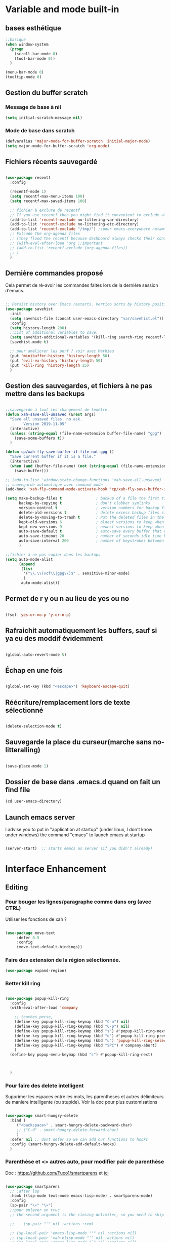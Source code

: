 

* Variable and mode built-in

** bases esthétique

#+begin_src emacs-lisp
  ;;basique
  (when window-system
    (progn
      (scroll-bar-mode 0)
      (tool-bar-mode 0))
    )

  (menu-bar-mode 0)
  (tooltip-mode 0)

#+end_src

** Gestion du buffer scratch

*** Message de base à nil

#+begin_src emacs-lisp
  (setq initial-scratch-message nil)
#+end_src

*** Mode de base dans scratch

#+begin_src emacs-lisp
  (defvaralias 'major-mode-for-buffer-scratch 'initial-major-mode)
  (setq major-mode-for-buffer-scratch 'org-mode)
#+end_src

** Fichiers récents sauvegardé 

#+begin_src emacs-lisp

  (use-package recentf
    :config

    (recentf-mode 1)
    (setq recentf-max-menu-items 100)
    (setq recentf-max-saved-items 100)

    ;; fichier à exclure de recentf
    ;; If you use recentf then you might find it convenient to exclude all of the files in the no-littering directories using something like the following.
    (add-to-list 'recentf-exclude no-littering-var-directory)
    (add-to-list 'recentf-exclude no-littering-etc-directory)
    (add-to-list 'recentf-exclude "/tmp/") ;;pour emacs-everywhere notamment
    ;; Exlcude the org-agenda files
    ;; (they flood the recentf because dashboard always checks their content)
    ;; (with-eval-after-load 'org ;;important
    ;; (add-to-list 'recentf-exclude (org-agenda-files))
    ;; )
    )

#+end_src

** Dernière commandes proposé

Cela permet de ré-avoir les commandes faites lors de la dernière session d'emacs.

#+begin_src emacs-lisp 

  ;; Persist history over Emacs restarts. Vertico sorts by history position.
  (use-package savehist
    :init
    (setq savehist-file (concat user-emacs-directory "var/savehist.el"))
    :config
    (setq history-length 200)
    ;;List of additional variables to save.
    (setq savehist-additional-variables '(kill-ring search-ring recentf-list))
    (savehist-mode t)
    
    ;; pour améliorer les perf ? voir avec Mathieu
    (put 'minibuffer-history 'history-length 50)
    (put 'evil-ex-history 'history-length 50)
    (put 'kill-ring 'history-length 25)
    )

#+end_src
** Gestion des sauvegardes, et fichiers à ne pas mettre dans les backups

#+begin_src emacs-lisp 

  ;;sauvegarde à tout les changement de fenêtre
  (defun xah-save-all-unsaved (&rest args)
    "Save all unsaved files. no ask.
          Version 2019-11-05"
    (interactive)
    (unless (string-equal (file-name-extension buffer-file-name) "gpg")
      (save-some-buffers t))
    )

  (defun cp/xah-fly-save-buffer-if-file-not-gpg ()
    "Save current buffer if it is a file."
    (interactive)
    (when (and (buffer-file-name) (not (string-equal (file-name-extension buffer-file-name) "gpg")))
      (save-buffer)))

  ;; (add-to-list 'window-state-change-functions 'xah-save-all-unsaved)
  ;; sauvegarde automatique avec command mode
  (add-hook 'xah-fly-command-mode-activate-hook 'cp/xah-fly-save-buffer-if-file-not-gpg)

  (setq make-backup-files t               ; backup of a file the first time it is saved.
        backup-by-copying t               ; don't clobber symlinks
        version-control t                 ; version numbers for backup files
        delete-old-versions t             ; delete excess backup files silently
        delete-by-moving-to-trash t       ; Put the deleted files in the trash
        kept-old-versions 6               ; oldest versions to keep when a new numbered backup is made (default: 2)
        kept-new-versions 9               ; newest versions to keep when a new numbered backup is made (default: 2)
        auto-save-default t               ; auto-save every buffer that visits a file
        auto-save-timeout 20              ; number of seconds idle time before auto-save (default: 30)
        auto-save-interval 200            ; number of keystrokes between auto-saves (default: 300)
        )

  ;;fichier à ne pas copier dans les backups
  (setq auto-mode-alist
        (append
         (list
          '("\\.\\(vcf\\|gpg\\)$" . sensitive-minor-mode)
          )
         auto-mode-alist))

#+end_src
** Permet de r y ou n au lieu de yes ou no 

#+begin_src emacs-lisp

  (fset 'yes-or-no-p 'y-or-n-p)
  
#+end_src
** Rafraichit automatiquement les buffers, sauf si ya eu des moddif évidemment
#+begin_src emacs-lisp 

  (global-auto-revert-mode t)

#+end_src
** Échap en une fois
#+begin_src emacs-lisp

  (global-set-key (kbd "<escape>") 'keyboard-escape-quit)

#+end_src
** Réécriture/remplacement lors de texte sélectionné
#+begin_src emacs-lisp

  (delete-selection-mode t)
  
#+end_src
** Sauvegarde la place du curseur(marche sans no-litteralling)

#+begin_src emacs-lisp

    (save-place-mode 1)

#+end_src

** Dossier de base dans .emacs.d quand on fait un find file

#+begin_src emacs-lisp
  (cd user-emacs-directory)
#+end_src

** Launch emacs server

I advise you to put in "application at startup" (under linux, I don't know under windows) the command "emacs" to launch emacs at startup

#+begin_src emacs-lisp 

  (server-start)  ;; starts emacs as server (if you didn't already)

#+end_src

* Interface Enhancement
** Editing
*** Pour bouger les lignes/paragraphe comme dans org (avec CTRL)

Utiliser les fonctions de xah ?

#+begin_src emacs-lisp 

(use-package move-text
     :defer 0.5
     :config
     (move-text-default-bindings))

#+end_src
*** Faire des extension de la région sélectionnée.

#+begin_src emacs-lisp
  (use-package expand-region)
#+end_src

*** Better kill ring

#+begin_src emacs-lisp 

  (use-package popup-kill-ring
    :config
    (with-eval-after-load 'company

      ;; touches perso, 
      (define-key popup-kill-ring-keymap (kbd "C-n") nil)
      (define-key popup-kill-ring-keymap (kbd "C-p") nil)
      (define-key popup-kill-ring-keymap (kbd "s") #'popup-kill-ring-next)
      (define-key popup-kill-ring-keymap (kbd "d") #'popup-kill-ring-previous)
      (define-key popup-kill-ring-keymap (kbd "u") 'popup-kill-ring-select)
      (define-key popup-kill-ring-keymap (kbd "SPC") #'company-abort)
      )
    (define-key popup-menu-keymap (kbd "s") #'popup-kill-ring-next)



    )

#+end_src

*** Pour faire des delete intelligent

Supprimer les espaces entre les mots, les parenthèses et autres délimiteurs de manière intelligente (ou stupide).
Voir la doc pour plus customisations

#+begin_src emacs-lisp :tangle no

  (use-package smart-hungry-delete
    :bind (
	   ("<backspace>" . smart-hungry-delete-backward-char)
	   ;; ("C-d" . smart-hungry-delete-forward-char)
	   )
    :defer nil ;; dont defer so we can add our functions to hooks 
    :config (smart-hungry-delete-add-default-hooks)
    )

#+end_src

*** Parenthèse et <> autres auto, pour modifier pair de parenthèse


Doc : https://github.com/Fuco1/smartparens et [[https://smartparens.readthedocs.io/en/latest/ ][ici]]

#+begin_src emacs-lisp

  (use-package smartparens
    ;; :after lsp
    :hook ((lsp-mode text-mode emacs-lisp-mode) . smartparens-mode)
    :config
    (sp-pair "\«" "\»")
    ;;pour enlever un truc
    ;; the second argument is the closing delimiter, so you need to skip it with nil

    ;;    (sp-pair "'" nil :actions :rem)

    ;; (sp-local-pair 'emacs-lisp-mode "'" nil :actions nil)
    ;; (sp-local-pair 'xah-elisp-mode "'" nil :actions nil)
    ;; (sp-local-pair 'emacs-lisp-mode "`" nil :actions nil)
    ;; (sp-local-pair 'xah-elisp-mode "`" nil :actions nil)

    (defun cp/remove-local-pair-for-emacs-lisp-mode ()
      "Obligé de créer cette fonction, car pour prendre les même hook que emacs-lisp-mode pour xah-lisp-mode, pas de fonction lambda"
      (sp-local-pair major-mode "`" nil :actions nil)
      (sp-local-pair major-mode "'" nil :actions nil))

    (add-hook 'emacs-lisp-mode-hook 'cp/remove-local-pair-for-emacs-lisp-mode)

    ;; pour rajouter à un mode :
    ;; pas supprimer avec xah car ne fait pas partie de xah-right-brackets
    ;; changer org emphasis ?

    ;; (sp-local-pair 'org-mode "*" "*") ;; adds * as a local pair in org mode

    ;; (sp-local-pair 'org-mode "=" "=") ;; adds = as a local pair in org mode

    ;; (sp-local-pair 'org-mode "\/" "\/")
    )

#+end_src

*** Pour éditer les choses en root

#+begin_src emacs-lisp
  (use-package sudo-edit)
#+end_src

** Navigation
*** Consult


#+begin_src emacs-lisp

  (use-package consult
    :config
    (setq completion-in-region-function #'consult-completion-in-region)

    ;; Définition de mes fonctions
    (defun cp/consult-line-or-with-word ()
      "Call `consult-line' on current word or text selection.
                  “word” here is A to Z, a to z, and hyphen 「-」 and underline 「_」, independent of syntax table.
                  URL `http://xahlee.info/emacs/emacs/modernization_isearch.html'
                  Version 2015-04-09"
      (interactive)
      (let ($p1 $p2)
        (if (use-region-p)
            (progn
              (setq $p1 (region-beginning))
              (setq $p2 (region-end)))
          (save-excursion
            (setq $p1 (point))
            (setq $p2 (point))))
        (setq mark-active nil)
        (when (< $p1 (point))
          (goto-char $p1))
        (consult-line (buffer-substring-no-properties $p1 $p2))))

    (defun cp/consult-ripgrep-with-directory (&optional dir)
      (interactive)
      (consult-ripgrep (or dir (read-directory-name "Directory:")))
      )
    )

#+end_src

;; peut marcher aussi : 
(defun cp/consult-line-or-with-word (&optional initial)
      (interactive (progn
                     (if (use-region-p)
                         (progn
                           (setq $p1 (region-beginning))
                           (setq $p2 (region-end)))
                       (save-excursion
                         (setq $p1 (point))
                         (setq $p2 (point))))
                     (list (buffer-substring-no-properties $p1 $p2))
                     )
                   )
      (consult-line initial)
      )

*** Pour jump sur un endroit sur la fenêtre d'emacs

#+begin_src emacs-lisp 

  (use-package avy
    ;;\ pour l'espace
    :custom
    ;;personnalition des touches, important
    ;; (avy-keys '(?a ?u ?e ?i ?t ?s ?r ?n ?\ ?\^M)) ;;^M=enter
    (avy-keys '(?a ?u ?e ?i ?t ?s ?r ?n ?\ ))
    (avy-background t)
    ;;nouvelle touches pour escape avy go timer
    (avy-escape-chars '(?\e ?\M-g))
    :config
    (setq avy-timeout-seconds 0.25)

    ;; pour que ça marche sur toutse les fenêtres
    (setq avy-all-windows 'all-frames)

    ;;personnaliser chaque commande :
    ;; (setq avy-keys-alist
    ;; `((avy-goto-char . ,(number-sequence ?a ?f))
    ;; (avy-goto-word-1 . (?f ?g ?h ?j))))

    (defun avy-goto-char-timer-end (&optional arg)
      "Read one or many consecutive chars and jump to the last one.
  The window scope is determined by `avy-all-windows' (ARG negates it)."
      (interactive "P")
      (avy-goto-char-timer arg)
      (forward-char (length avy-text)))



    )



#+end_src

*** Le bon vieux ctrlf, mais optimisé par emacs

#+begin_src emacs-lisp :tangle no
  (use-package ctrlf
    :config
    (define-key ctrlf-mode-map [remap next-line] #'ctrlf-next-match)
    (define-key ctrlf-mode-map [remap previous-line] #'ctrlf-previous-match))

#+end_src

*** Visiter les fichiers corbeille Emacs

#+begin_src emacs-lisp
(use-package trashed)
#+end_src

** Visualize
    
Packages in this section are usable for editing.

*** Affichage des touches

#+begin_src emacs-lisp

  (use-package which-key
    ;; :diminish which-key-mode
    :config
    ;;activer which-key
    (which-key-mode)
    ;;temps avant déclenchement de wich-key minimum
    (setq which-key-idle-delay 0.01)
    ;; affichage sur le côté, mais si marche pas en bas
    (which-key-setup-side-window-right-bottom)
    ) 


#+end_src

*** Texte

*** Ligne
**** Les lignes reviennent à la ligne (lol) + les paragraphes se mettent correctement

#+begin_src emacs-lisp 

  ;;retour à la ligne concrètrement 
  ;; (add-hook 'text-mode-hook 'turn-on-auto-fill)

  (add-hook 'prog-mode-hook 'turn-on-auto-fill)
  (setq-default fill-column 80)

  ;; taille pour coder
  ;; (add-hook 'prog-mode-hook
  ;; (lambda ()
  ;; (setq fill-column 80)
  ;; (auto-fill-mode t)
  ;; )
  ;; )

  ;; visuellement
  (global-visual-line-mode 1)

  ;; paragraphe
  ;; (refill-mode)

#+end_src

**** Tailles des interlignes

merci encore à xah, [[http://ergoemacs.org/emacs/emacs_toggle_line_spacing.html][site de la fonction]]
  
#+begin_src emacs-lisp

  (defun taille-interligne ()
    "Toggle line spacing between no extra space to extra half line height.
  URL `http://ergoemacs.org/emacs/emacs_toggle_line_spacing.html'
  Version 2017-06-02"
    (interactive)
    (if line-spacing
	(setq line-spacing nil)
      (setq line-spacing 0.5))
    (redraw-frame (selected-frame)))

#+end_src

**** Afficher le numéro des lignes relativement + quand on les affiches
CLOSED: [2022-04-10 Sun 23:00]

#+begin_src emacs-lisp

  (defun numéro-des-lignes-relatif ()
      (interactive)
      (setq display-line-numbers 'relative)
      )

  (add-hook 'prog-mode-hook #'numéro-des-lignes-relatif)
  ;; (add-hook 'org-mode-hook #'numéro-des-lignes-relatif)

#+end_src

*** Curseur
**** Trainée de lumière pour pas perdre le curseur, désactiver consomme toute la ram

#+begin_src emacs-lisp :tangle no

  (use-package beacon
    :config
    (setq beacon-blink-delay 0.0)
    (setq beacon-blink-duration 0.5)
    (setq beacon-size 20)
    (setq beacon-color "red")
    (beacon-mode 1)
    )


 #+end_src


 
**** Trainée de lumière sur la ligne à certains moment

#+begin_src emacs-lisp :tangle no

  (use-package pulsar
    :config
    (setq pulsar-pulse-functions
          ;; fonction qui active l'effet
          ;; NOTE 2022-04-09: The commented out functions are from before
          ;; the introduction of `pulsar-pulse-on-window-change'.  Try that
          ;; instead.
          '(recenter-top-bottom
            move-to-window-line-top-bottom
            reposition-window
            bookmark-jump
            other-window
            delete-window
            delete-other-windows
            forward-page
            backward-page
            scroll-up-command
            scroll-down-command
            ;; windmove-right
            ;; windmove-left
            ;; windmove-up
            ;; windmove-down
            ;; windmove-swap-states-right
            ;; windmove-swap-states-left
            ;; windmove-swap-states-up
            ;; windmove-swap-states-down
            ;; tab-new
            ;; tab-close
            ;; tab-next
            org-next-visible-heading
            org-previous-visible-heading
            org-forward-heading-same-level
            org-backward-heading-same-level
            outline-backward-same-level
            outline-forward-same-level
            outline-next-visible-heading
            outline-previous-visible-heading
            outline-up-heading))

    (setq pulsar-pulse-on-window-change t)
    (setq pulsar-pulse t)
    (setq pulsar-delay 0.02)
    (setq pulsar-iterations 30)
    (setq pulsar-face 'pulsar-cyan)
    ;; (setq pulsar-highlight-face 'pulsar-gray)

    (pulsar-global-mode 1)

    ;; OR use the local mode for select mode hooks
    ;; (dolist (hook '(org-mode-hook emacs-lisp-mode-hook))
    ;; (add-hook hook #'pulsar-mode))

    ;; pulsar does not define any key bindings.  This is just a sample that
    ;; respects the key binding conventions.  Evaluate:
    ;;
    ;;     (info "(elisp) Key Binding Conventions")
    ;;
    ;; The author uses C-x l for `pulsar-pulse-line' and C-x L for
    ;; `pulsar-highlight-line'.
    ;;
    ;; You can replace `pulsar-highlight-line' with the command
    ;; `pulsar-highlight-dwim'.
    ;; (let ((map global-map))
    ;; (define-key map (kbd "C-c h p") #'pulsar-pulse-line)
    ;; (define-key map (kbd "C-c h h") #'pulsar-highlight-line)
    ;;   )

    ;; integration with the `consult' package, pas besoin mais pour le test:
    ;; (add-hook 'consult-after-jump-hook #'pulsar-recenter-top)
    ;; (add-hook 'consult-after-jump-hook #'pulsar-reveal-entry)

    )



#+end_src

**** Surlignage ligne du curseur
#+begin_src emacs-lisp
 (global-hl-line-mode t)
 (set-face-background hl-line-face "#311")
#+end_src
*** La barre en bas


#+begin_src emacs-lisp

  (use-package doom-modeline
    :hook (after-init . doom-modeline-mode)
    :custom    
    (doom-modeline-height 25)
    (doom-modeline-bar-width 1)
    (doom-modeline-icon t)
    (doom-modeline-major-mode-icon t)
    (doom-modeline-major-mode-color-icon t)
    (doom-modeline-buffer-file-name-style 'truncate-upto-project)
    (doom-modeline-buffer-state-icon t)
    (doom-modeline-buffer-modification-icon t)
    (doom-modeline-minor-modes nil)
    ;;fait chauffer emacs, désactivé
    (doom-modeline-enable-word-count nil)
    (doom-modeline-buffer-encoding nil)
    (doom-modeline-indent-info nil)
    (doom-modeline-checker-simple-format t)
    (doom-modeline-vcs-max-length 20)
    (doom-modeline-env-version t)
    (doom-modeline-irc-stylize 'identity)
    (doom-modeline-github-timer nil)
    (doom-modeline-gnus-timer nil)
    )

#+end_src
*** Buffer cursor indicator
**** nyan cat
#+begin_src emacs-lisp
  (use-package nyan-mode
    :config
    (nyan-mode)
    )
#+end_src
**** Pokemon
  
#+begin_src emacs-lisp :tangle no
  (use-package poke-line
    :config
    (poke-line-global-mode 1)
    (poke-line-set-random-pokemon)
    ;; (setq-default poke-line-pokemon "gengar")
    )
#+end_src
**** Barre côté

#+begin_src emacs-lisp :tangle no
  (use-package yascroll
    :custom (yascroll:delay-to-hide 100000)
    (yascroll:priority 20)
    :config
    (global-yascroll-bar-mode 1))
#+end_src

** Aesthetics of Emacs

*** TODO Police

#+begin_src emacs-lisp :tangle no

    ;;police de base, mise dans le early-init.el pour démarrage plus rapide
  
  (defun Policedebase ()
      (interactive)
      (set-face-attribute 'default nil
                          :font "Fira Mono"
                          :weight 'light
                          :height 110
                          )
      )
    (defun Policepourcoder ()
      (interactive)
      (set-face-attribute 'default nil
                          :font "JetBrains Mono"
                          :weight 'light
                          ;; :height 150
                          )
      )
    ;;police pour coder
    ;; (add-hook 'lsp-mode-hook 'Policepourcoder)

#+end_src

*** Les jolies icônes

#+begin_src emacs-lisp

  (use-package all-the-icons
    :init
    (unless (member "all-the-icons" (font-family-list))
      (all-the-icons-install-fonts t))
    :if (display-graphic-p)
    :config
    (unless (member "all-the-icons" (font-family-list))
      (all-the-icons-install-fonts t))
    )

  ;;pour les icônes dans dired
  (use-package all-the-icons-dired)

#+end_src

*** Thèmes (faire M-x customize-themes pour choisir)




#+begin_src emacs-lisp

  (use-package doom-themes
    :config
    ;; Enable flashing mode-line on errors
    (doom-themes-visual-bell-config)
    ;; Enable custom neotree theme (all-the-icons must be installed!)
    ;; for treemacs
    (setq doom-themes-treemacs-theme "doom-atom") ; use "doom-colors" for less minimal icon theme
    (doom-themes-treemacs-config)
    ;; Corrects (and improves) org-mode's native fontification.
    (doom-themes-org-config)
    ;;load the theme
    (load-theme 'doom-moonlight t)
    )



  ;;charger le thème lors d'un client emacs :
  (defvar display-theme-loadedp nil)
  (defun load-display-theme ()
    (load-theme 'doom-moonlight t))
  (add-hook 'after-make-frame-functions (lambda (frame)
                                          (unless display-theme-loadedp
                                            (with-selected-frame frame
                                              (load-display-theme))
                                            (setq display-theme-loadedp t))))

  (defun mb/pick-color-theme (frame)
    (select-frame frame)
    (enable-theme 'doom-moonlight))
  (add-hook 'after-make-frame-functions 'mb/pick-color-theme)

#+end_src

*** Mise en valeur du buffer actif (diminue la luminosité)
#+begin_src emacs-lisp

  (use-package dimmer
    :custom
    (dimmer-fraction 0.3)
    (dimmer-exclusion-regexp-list
     '(".*Minibuf.*"
       ".*which-key.*"
       ".*LV.*"))
    :config
    (dimmer-mode 1)
    )

#+end_src

*** Smiley !

#+begin_src emacs-lisp  :tangle no
  (use-package emojify
    :hook (after-init . global-emojify-mode)
    )
#+end_src

*** TODO Très joli icône ! voir ce qui le désactive (je pense j'utiliserai pas)
#+begin_src emacs-lisp :tangle no
  (use-package svg-lib
    :config

    (defvar svg-font-lock-keywords
      `(("TODO"
         (0 (list 'face nil 'display (svg-font-lock-todo))))
        ("NEXT"
         (0 (list 'face nil 'display (svg-font-lock-next))))
        ("TODO"
         (0 (list 'face nil 'display (svg-font-lock-todo))))
        ("\\:\\([0-9a-zA-Z]+\\)\\:"
         (0 (list 'face nil 'display (svg-font-lock-tag (match-string 1)))))
        ("DONE"
         (0 (list 'face nil 'display (svg-font-lock-done))))
        ("\\[\\([0-9]\\{1,3\\}\\)%\\]"
         (0 (list 'face nil 'display (svg-font-lock-progress_percent (match-string 1)))))
        ("\\[\\([0-9]+/[0-9]+\\)\\]"
         (0 (list 'face nil 'display (svg-font-lock-progress_count (match-string 1)))))))

    (defun svg-font-lock-tag (label)
      (svg-lib-tag label nil :margin 0))

    (defun svg-font-lock-todo ()
      (svg-lib-tag "TODO" nil :margin 0
                   :font-family "Fira Mono" :font-weight 500
                   :foreground "#FFFFFF" :background "#673AB7"))


    (defun svg-font-lock-next ()
      (svg-lib-tag "NEXT" nil :margin 0
                   :font-family "Fira Mono" :font-weight 500
                   :foreground "red" :background "#673AB7"))

    (defun svg-font-lock-done ()
      (svg-lib-tag "DONE" nil :margin 0
                   :font-family "Fira Mono" :font-weight 400
                   :foreground "#B0BEC5" :background "white"))

    (defun svg-font-lock-progress_percent (value)
      (svg-image (svg-lib-concat
                  (svg-lib-progress-bar (/ (string-to-number value) 100.0)
                                        nil :margin 0 :stroke 2 :radius 3 :padding 2 :width 12)
                  (svg-lib-tag (concat value "%")
                               nil :stroke 0 :margin 0)) :ascent 'center))

    (defun svg-font-lock-progress_count (value)
      (let* ((seq (mapcar #'string-to-number (split-string value "/")))
             (count (float (car seq)))
             (total (float (cadr seq))))
        (svg-image (svg-lib-concat
                    (svg-lib-progress-bar (/ count total) nil
                                          :margin 0 :stroke 2 :radius 3 :padding 2 :width 12)
                    (svg-lib-tag value nil
                                 :stroke 0 :margin 0)) :ascent 'center)))

    ;; Activate
    (push 'display font-lock-extra-managed-props)
    (font-lock-add-keywords nil svg-font-lock-keywords)
    (font-lock-flush (point-min) (point-max))

    ;; Deactivate 
    ;; (font-lock-remove-keywords nil svg-font-lock-keywords)
    ;; (font-lock-flush (point-min) (point-max))

    ;;qqch dans org désactive svg, je dois donc le hook comme ceci pour que ça marche
    (defun svg-icones ()
      (push 'display font-lock-extra-managed-props)
      (font-lock-add-keywords nil svg-font-lock-keywords)
      (font-lock-flush (point-min) (point-max))
      )

    (add-hook #'org-mode-hook #'svg-icones)

    )

#+end_src
** Minibuffer
[[https://github.com/minad/vertico][Vertico]] and friends provides a minimalistic vertical completion UI, which is based on the default completion system.
*** Other
**** Pour faire des commandes dans le mini-buffer

#+begin_src emacs-lisp 

  (setq enable-recursive-minibuffers t)

#+end_src
*** Vertico

Vertico provides a minimalistic vertical completion UI, which is based on the default completion system

#+begin_src emacs-lisp

  (use-package vertico

    ;;charger les extensions de vertico
    :load-path "straight/build/vertico/extensions"
    :custom
    (vertico-cycle t)
    :custom-face
    (vertico-current ((t (:background "#3a3f5a"))))
    :config


    ;; Prefix the current candidate with “» ”. From
    ;; https://github.com/minad/vertico/wiki#prefix-current-candidate-with-arrow
    (advice-add #'vertico--format-candidate :around
                (lambda (orig cand prefix suffix index _start)
                  (setq cand (funcall orig cand prefix suffix index _start))
                  (concat
                   (if (= vertico--index index)
                       (propertize "» " 'face 'vertico-current)
                     "  ")
                   cand)))





    ;;pour activer vertico directory (remonte d'un dossier à chaque fois, pratique ! )
    (require 'vertico-directory)
    ;; (define-key vertico-map [remap backward-kill-word] #'vertico-directory-up)
    ;; (define-key vertico-map [remap xah-delete-backward-char-or-bracket-text] #'vertico-directory-up)
    (define-key vertico-map [remap open-line] #'vertico-directory-up)
    ;; (define-key vertico-map [remap delete-backward-char] #'vertico-directory-up)

    ;; pour pouvoir jump à une entrée
    ;; (define-key vertico-map [remap avy-goto-char] #'vertico-quick-jump)

    (vertico-mode)

    )

#+end_src


*** Marginalia

Show document of function in =M-x=, or file attributes in C-x C-f
info sur le côté du mini buffer

#+begin_src emacs-lisp
  
  (use-package marginalia
    :after vertico
    :custom
    (marginalia-annotators '(marginalia-annotators-heavy marginalia-annotators-light nil))
    :init
    (marginalia-mode)
    )
  
#+end_src

*** Orderless

Use space-separated search terms in any order when completing with Icomplete or the default interface.
Exemple : M-x consult-line, taper "use ordeless", et vous tomberez sur use-package orderless
OVERCHEAT et je m'en sert tout le temps

#+begin_src emacs-lisp 

  ;; Complétation par candidats      
  ;; Use the `orderless' completion style.
  ;; Enable `partial-completion' for files to allow path expansion.
  ;; You may prefer to use `initials' instead of `partial-completion'.
  (use-package orderless
    :init
    (setq completion-styles '(orderless)
          completion-category-defaults nil
          completion-category-overrides '((file (styles partial-completion))))
    :config

    ;;couleur avec company
    (defun just-one-face (fn &rest args)
      (let ((orderless-match-faces [completions-common-part]))
        (apply fn args)))
    (advice-add 'company-capf--candidates :around #'just-one-face)

    )

#+end_src

*** Embark, pour faire des actions vraiment puissantes partout et sur tout

 #+begin_src emacs-lisp
      (use-package embark
        :bind (("C-t" . embark-act))
        )

      (use-package embark-consult
        :after (embark consult)
        :demand t ; only necessary if you have the hook below
        ;; if you want to have consult previews as you move around an
        ;; auto-updating embark collect buffer
        :hook
        (embark-collect-mode . consult-preview-at-point-mode)
        )


   ;; pour afficher avec which-key
      (defun embark-which-key-indicator ()
     "An embark indicator that displays keymaps using which-key.
   The which-key help message will show the type and value of the
   current target followed by an ellipsis if there are further
   targets."
     (lambda (&optional keymap targets prefix)
       (if (null keymap)
           (which-key--hide-popup-ignore-command)
         (which-key--show-keymap
          (if (eq (plist-get (car targets) :type) 'embark-become)
              "Become"
            (format "Act on %s '%s'%s"
                    (plist-get (car targets) :type)
                    (embark--truncate-target (plist-get (car targets) :target))
                    (if (cdr targets) "…" "")))
          (if prefix
              (pcase (lookup-key keymap prefix 'accept-default)
                ((and (pred keymapp) km) km)
                (_ (key-binding prefix 'accept-default)))
            keymap)
          nil nil t (lambda (binding)
                      (not (string-suffix-p "-argument" (cdr binding))))))))

   (setq embark-indicators
     '(embark-which-key-indicator
       embark-highlight-indicator
       embark-isearch-highlight-indicator))

   (defun embark-hide-which-key-indicator (fn &rest args)
     "Hide the which-key indicator immediately when using the completing-read prompter."
     (which-key--hide-popup-ignore-command)
     (let ((embark-indicators
            (remq #'embark-which-key-indicator embark-indicators)))
         (apply fn args)))

   (advice-add #'embark-completing-read-prompter
               :around #'embark-hide-which-key-indicator)

#+end_src

** Meilleur aide

#+begin_src emacs-lisp


  (use-package helpful  
    :config

    ;; If you want to replace the default Emacs help keybindings, you can do so:

    ;; Note that the built-in `describe-function' includes both functions
    ;; and macros. `helpful-function' is functions only, so we provide
    ;; `helpful-callable' as a drop-in replacement.
    ;; (global-set-key (kbd "C-h f") #'helpful-callable)
    (define-key xah-fly-key-map [remap describe-function] #'helpful-callable)

    ;; (global-set-key (kbd "C-h v") #'helpful-variable)
    (define-key xah-fly-key-map [remap describe-variable] #'helpful-variable)


    ;; (global-set-key (kbd "C-h k") #'helpful-key)
    (define-key xah-fly-key-map [remap describe-key] #'helpful-key)

    ;; I also recommend the following keybindings to get the most out of helpful:

    ;; Lookup the current symbol at point. C-c C-d is a common keybinding
    ;; for this in lisp modes.
    (global-set-key (kbd "C-c C-d") #'helpful-at-point)

    ;; Look up *F*unctions (excludes macros).
    ;;
    ;; By default, C-h F is bound to `Info-goto-emacs-command-node'. Helpful
    ;; already links to the manual, if a function is referenced there.
    ;; (global-set-key (kbd "C-h F") #'helpful-function)

    ;; Look up *C*ommands.
    ;;
    ;; By default, C-h C is bound to describe `describe-coding-system'. I
    ;; don't find this very useful, but it's frequently useful to only
    ;; look at interactive functions.
    (define-key xah-fly-key-map [remap describe-coding-system] #'helpful-command)
    ;; (global-set-key (kbd "C-h C") #'helpful-command)




    ;;meilleur gestion des fenêtres
    (setq helpful-switch-buffer-function #'+helpful-switch-to-buffer)

    (defun +helpful-switch-to-buffer (buffer-or-name)
      "Switch to helpful BUFFER-OR-NAME.

  The logic is simple, if we are currently in the helpful buffer,
  reuse it's window, otherwise create new one."
      (if (eq major-mode 'helpful-mode)
          (switch-to-buffer buffer-or-name)
        (pop-to-buffer buffer-or-name)))

    )


#+end_src
** Window & Frame Management
*** Pour faire retour à la configuration de fenêtre précédente

“Undo”(and “redo”) changes in the window configuration with the key commands.
winner-undo and winner-redo

#+begin_src emacs-lisp 

  (winner-mode 1) ;;naviguer avec les fenêtres

#+end_src
*** Bookmark mais pour les fenêtre + frame

#+begin_src emacs-lisp
  (use-package burly
    :straight (burly :type git :host github :repo "alphapapa/burly.el"
                     :fork (:host github
                                  :repo "alphapapa/burly.el"))

    :config
    ;; 'nouveaunom #'anciennom, anciennomexisteencore
    ;; (defalias 'bookmark-windows-burly #'burly-bookmark-windows)
    ;; (defalias 'bookmark-windows-and-frames-burly #'burly-bookmark-frames)
    ;; j'ai gardé et mis directement sur LayerXahFlyKey
    )
#+end_src
*** Pour que chaque nouvelle fenêtre soit une fois à droite une fois à gauche

#+begin_src emacs-lisp
  
  (defun cp/position-of-new-windows ()
    (if (and window-system (get 'cp/position-of-new-windows 'state))
        (progn
          (set-frame-position (selected-frame) 50 0)
          (set-frame-size (selected-frame) 91 63)
          (put 'cp/position-of-new-windows 'state nil)
          )
      (progn
        (set-frame-position (selected-frame) 1050 0)
        (set-frame-size (selected-frame) 91 63)
        (put 'cp/position-of-new-windows 'state t)
        )
      )
    )

  (add-hook 'after-make-frame-functions
            (lambda (frame)
              (select-frame frame)
              (when (display-graphic-p frame)
                (cp/position-of-new-windows))))

  (cp/position-of-new-windows)

#+end_src

*** Pour lancer la fenêtre sur le côté au démarrage

#+begin_src emacs-lisp
  (when window-system
    (set-frame-position (selected-frame) 1050 0)
    (set-frame-size (selected-frame) 91 63))
#+end_src
*** Pour lancer deux fenêtre au démarrage, mais ne fait plus fonctionner org-icalendar-combine-agenda-files-background

#+begin_src emacs-lisp

  ;; (make-frame)

#+end_src

*** Buffer temporaires dans une autre frame (dont scratch au démarrage)

#+begin_src emacs-lisp
  ;; (when window-system (setq pop-up-frames t))
#+end_src

** Démarrer avec les fichiers récents, titre etc

Dépendances : all-the-icons et projectile

#+begin_src emacs-lisp :tangle no

  (use-package dashboard
    :after all-the-icons
    :config
    ;;centrer le dashboard
    (setq dashboard-center-content t)
    ;;item
    (setq dashboard-items '(
                            (recents  . 10)			    
                            (agenda . 5)
                            (bookmarks . 5)
                            ;; (projects . 5) 
                            (registers . 5)
                            )
          )
    ;;si il y a projectile
    (with-eval-after-load 'projectile ;;important
      (setq dashboard-items '(
                              (recents  . 10)			    
                              (agenda . 5)
                              (bookmarks . 5)
                              (projects . 5) 
                              (registers . 5)
                              )
            )
      )

    ;;agenda de la semaine 
    (setq dashboard-week-agenda t)
    ;;emacsclient avec dashboard, enlever plus besoin mais gardé au cas où
    ;; (setq initial-buffer-choice (lambda () (get-buffer "*dashboard*")))
    (dashboard-setup-startup-hook)
    )

#+end_src

* File Manager
*** Optimisation de base

#+begin_src emacs-lisp

  ;;pour supprimer directement le buffer si un fichier est supprimé (ou directory)
  (defun my--dired-kill-before-delete (file &rest rest)
    (if-let ((buf (get-file-buffer file)))
        (kill-buffer buf)
      (dolist (dired-buf (dired-buffers-for-dir file))
        (kill-buffer dired-buf))))
  (advice-add 'dired-delete-file :before 'my--dired-kill-before-delete)

  ;; auto refresh dired when file changes
  (add-hook 'dired-mode-hook 'auto-revert-mode)

  (setq dired-auto-revert-buffer t) ;; Refreshes the dired buffer upon revisiting
  (setq dired-dwim-target t) ;; If two dired buffers are open, save in the other when trying to copy
  (setq dired-hide-details-hide-symlink-targets nil) ;; Don't hide symlink targets
  (setq dired-listing-switches "-alh") ;; Have dired view all folders, in lengty format, with data amounts in human readable format
  (setq dired-ls-F-marks-symlinks nil) ;; Informs dired about how 'ls -lF' marks symbolic links, see help page for more details
  (setq dired-recursive-copies 'always) ;; Always copy recursively without asking
  (setq dired-recursive-deletes 'always) ; demande plus pour supprimer récursivement
  (setq dired-dwim-target t) ; qd t-on copie, si un autre dired ouvert, copie dans lui "directement"

#+end_src
*** Trier avec S dans dired

#+begin_src emacs-lisp

  (use-package dired-quick-sort
    :config
    (dired-quick-sort-setup)
    )

#+end_src
*** Quand un fichier dans un dossier, le montre direct

#+begin_src emacs-lisp

  (use-package dired-collapse
    :defer t)
  (add-hook 'dired-load-hook
	    (lambda ()
	      (interactive)
	      (dired-collapse)))

#+end_src
*** Cacher certains fichiers

#+begin_src emacs-lisp
  (setq dired-omit-files
        (rx (or
             (seq bol (? ".") "#")
             (seq bol "." eol)
             (seq bol ".." eol)
             )))

  (add-hook 'dired-mode-hook
            (lambda ()
              (interactive)
              ;; (dired-omit-mode 1)
              (all-the-icons-dired-mode 1)
              (dired-sort-toggle-or-edit)
              (dired-hide-details-mode)
              (hl-line-mode 1)
              ))

#+end_src
*** Compresser et décompresser du zip (mapper sur Z)

#+begin_src emacs-lisp

  (eval-after-load "dired-aux"
    '(add-to-list 'dired-compress-file-suffixes 
                  '("\\.zip\\'" ".zip" "unzip")))

  (eval-after-load "dired"
    '(define-key dired-mode-map "z" 'dired-zip-files))
  (defun dired-zip-files (zip-file)
    "Create an archive containing the marked files."
    (interactive "sEnter name of zip file: ")

    ;; create the zip file
    (let ((zip-file (if (string-match ".zip$" zip-file) zip-file (concat zip-file ".zip"))))
      (shell-command 
       (concat "zip " 
               zip-file
               " "
               (concat-string-list 
                (mapcar
                 #'(lambda (filename)
                     (file-name-nondirectory filename))
                 (dired-get-marked-files))))))
    (revert-buffer)

    ;; remove the mark on all the files  "*" to " "
    ;; (dired-change-marks 42 ?\040)
    ;; mark zip file
    ;; (dired-mark-files-regexp (filename-to-regexp zip-file))
    )



  (defun concat-string-list (list) 
    "Return a string which is a concatenation of all elements of the list separated by spaces" 
    (mapconcat #'(lambda (obj) (format "%s" obj)) list " ")) 


#+end_src

*** Fonction pour rename file et buffer

#+begin_src emacs-lisp
  (defun rename-file-and-buffer (new-name)
    "Renames both current buffer and file it's visiting to NEW-NAME."
    (interactive "sNew name: ")
    (let ((name (buffer-name))
          (filename (buffer-file-name)))
      (if (not filename)
          (message "Buffer '%s' is not visiting a file!" name)
        (if (get-buffer new-name)
            (message "A buffer named '%s' already exists!" new-name)
          (progn
            (rename-file filename new-name 1)
            (rename-buffer new-name)
            (set-visited-file-name new-name)
            (set-buffer-modified-p nil))))))

  ;; (rename-file-and-buffer (concat "../liens/" (file-name-nondirectory buffer-file-name)))

#+end_src

* Emacs restart

#+begin_src emacs-lisp
  (use-package restart-emacs
      :config (defalias 'emacs-restart #'restart-emacs)
      )
#+end_src

* Intégrations avec d'autres logiciels du pc
** Gérer Git dans emacs



*** Interface pratique

#+begin_src emacs-lisp
  (use-package magit)
#+end_src

*** Auto commit second cerveau

#+begin_src emacs-lisp

  (setq cp/magit-commit-directory-list '(
                                         braindump-directory
                                         ;; "~/test/"
                                         ))

  (defun cp/magit-commit-directory-list(list)
    "prends une liste représentant les directory à commit"
    (dolist (directory list)
      (cp/magit-commit-directory directory))
    )

  (defun cp/magit-commit-directory(directory)
    (interactive)
    (save-window-excursion
      (find-file
       (if (stringp directory) ;; à cause du do-list
           directory
         (symbol-value directory)
         )
       )
      (magit-call-git "add" ".")
      (magit-call-git "commit" "-m" "Auto commit")
      (magit-refresh)
      (message "Commit fait pour le dossier : %s" directory)
      )
    )

  (cp/magit-commit-directory-list cp/magit-commit-directory-list)

  (add-hook 'kill-emacs-hook #'(lambda () (cp/magit-commit-directory-list cp/magit-commit-directory-list)) 95) ;; doit commit à la fin

  ;; (remove-hook 'kill-emacs-hook #'(lambda () (cp/magit-commit-directory-list cp/magit-commit-directory-list)) )


#+end_src

  (setq list '(braindump-directory "/home/utilisateur/Testdedossier/test.org"))
  (dolist (test list)
    (let* (
           (symbol (boundp 'test))
           (file (if symbol (symbol-value test) (test)))
           )
      (message "salut %s" file)
      ;; (message "salut %s" (symbol-value test))
      ;; (find-file test)
      )
    )




  (boundp 'braindump-directory)



#+begin_src emacs-lisp :tangle no


  (use-package git-auto-commit-mode
    :config
    ;;je change le hook avec kill au lieu de save
    
    )



#+end_src
** Lire des epub

#+begin_src emacs-lisp
(use-package nov
    :config
    (add-to-list 'auto-mode-alist '("\\.epub\\'" . nov-mode)))
#+end_src

** Meilleure lecture de pdf

#+begin_src emacs-lisp 

  (use-package pdf-tools
    :if (not termux-p)
    :config
    ;; initialise
    (pdf-tools-install t)
    ;; open pdfs scaled to fit page
    (setq-default pdf-view-display-size 'fit-page)
    ;; automatically annotate highlights
    (setq pdf-annot-activate-created-annotations t)
    ;; use normal isearch
    (define-key pdf-view-mode-map (kbd "C-s") 'isearch-forward)
    ;;mode nuit de base
    (add-hook 'pdf-tools-enabled-hook 'pdf-view-midnight-minor-mode)
    )

#+end_src
** Faire des recherches rapide

#+begin_src emacs-lisp
  (use-package engine-mode
           :straight t
           :config
           (engine-mode t)
           (defengine duckduckgo "https://duckduckgo.com/?q=%s" :keybinding "d")
           (defengine ecosia "https://www.ecosia.org/search?q=%s" :keybinding "e")
           (defengine google "http://www.google.com/search?ie=utf-8&oe=utf-8&q=%s" :keybinding "g")
           (defengine lilo "https://search.lilo.org/results.php?q=%s" :keybinding "l")
           (defengine qwant "https://www.qwant.com/?q=%s" :keybinding "q")
           (defengine wikipedia "http://www.wikipedia.org/search-redirect.php?language=fr&go=Go&search=%s" :keybinding "w")
           (defengine youtube "http://www.youtube.com/results?aq=f&oq=&search_query=%s" :keybinding "y"))
#+end_src
* Flux rss
** Newstickers (rss bis)

#+begin_src emacs-lisp
  (use-package newsticker
    :ensure nil
    :custom
    (newsticker-url-list-defaults nil)
    (newsticker-url-list '(
                           ;; ("title" "URL" other options)
                           ("SécuMondeInfo" "https://www.lemondeinformatique.fr/flux-rss/thematique/internet/rss.xml") 
                           ("AnsiSécu" "https://www.ssi.gouv.fr/feed/actualite/")
                           ("MondeInter" "http://www.lemonde.fr/international/rss_full.xml")
                           ("SimonPuech" "https://www.youtube.com/feeds/videos.xml?channel_id=LeJeuVidéal")
                           ("FuturaEspace" "https://www.futura-sciences.com/rss/espace/actualites.xml")
                           ("EmacsLife" "https://planet.emacslife.com/")
                           ;; ("Reddit - Org-mode" "https://www.reddit.com/r/orgmode.rss")
                           ))

    ;; (newsticker-groups nil)
    (add-hook 'newsticker-mode-hook 'imenu-add-menubar-index)
    ;; (newsticker-new-item-functions '(newsticker-download-images newsticker-download-enclosures))
    ;; (newsticker-new-item-functions nil)

    :config

    ;; pour maj, corrigé dans les dernières versions d'emacs
    (defun newsticker--treeview-list-items-with-age (&rest ages)
      "Actually fill newsticker treeview list window with items of certain age.
      AGES is the list of ages that are to be shown."
      (mapc (lambda (feed)
              (let ((feed-name-symbol (intern (car feed))))
                (mapc (lambda (item)
                        (when (or (memq 'all ages)
                                  (memq (newsticker--age item) ages))
                          (newsticker--treeview-list-add-item
                           item feed-name-symbol t)))
                      (newsticker--treeview-list-sort-items
                       (cdr (newsticker--cache-get-feed feed-name-symbol))))))
            (append newsticker-url-list-defaults newsticker-url-list))
      (newsticker--treeview-list-update nil))

    (defun newsticker-treeview-update ()
      "Update all treeview buffers and windows.
    Note: does not update the layout."
      (interactive)
      (let ((cur-item (newsticker--treeview-get-selected-item)))
        (if (newsticker--group-manage-orphan-feeds)
            (newsticker--treeview-tree-update))
        (newsticker--treeview-list-update t)
        (newsticker--treeview-item-update)
        (newsticker--treeview-tree-update-tags)
        (cond (newsticker--treeview-current-vfeed
               (newsticker--treeview-list-items-with-age
                (intern newsticker--treeview-current-vfeed)))
              (newsticker--treeview-current-feed
               (newsticker--treeview-list-items newsticker--treeview-current-feed)))
        (newsticker--treeview-tree-update-highlight)
        (newsticker--treeview-list-update-highlight)
        (let ((cur-feed (or newsticker--treeview-current-feed
                            newsticker--treeview-current-vfeed)))
          (if (and cur-feed cur-item)
              (newsticker--treeview-list-select cur-item)))))


    )

#+end_src


** TODO Elfeed
:LOGBOOK:
- State "TODO"       from              [2022-07-22 Fri 18:43]
:END:

*** Le moteur

[[https://noonker.github.io/posts/2020-04-22-elfeed/][d'autres choses ici]]

et pleins d'astuces sur le github d'elfeed

#+begin_example
Pour modifier les flux : 
modifier le fichier rmh-elfeed-org-files
(setq elfeed-feeds nil)
(rmh-elfeed-org-files-output)
(elfeed-load-opml cp/rmh-elfeed-org-files-output)
(elfeed-update)

pour supprimer un flux
tag ignored sur un heading
(delete-directory "/home/utilisateur/.emacs.d/var/elfeed/db/" t t)
supprimer le deuxième paragraphe dans /home/utilisateur/.emacs.d/var/elfeed/db/index si jamail il revient
faire la même manip qu'au dessus


#+end_example

#+begin_src emacs-lisp 

  (use-package elfeed
    :config

    (setq elfeed-feeds
          '(("http://nullprogram.com/feed/" blog emacs)
            "http://www.50ply.com/atom.xml"  ; no autotagging
            ("http://nedroid.com/feed/" webcomic)))

    (setq elfeed-feeds nil)

    ;;touche v pour voir une vidéo
    (defun elfeed-v-mpv (url)
      "Watch a video from URL in MPV"
      (async-shell-command (format "mpv %s" url)))

    (defun elfeed-view-mpv (&optional use-generic-p)
      "Youtube-feed link"
      (interactive "P")
      (let ((entries (elfeed-search-selected)))
        (cl-loop for entry in entries
                 do (elfeed-untag entry 'unread)
                 when (elfeed-entry-link entry)
                 do (elfeed-v-mpv it))
        (mapc #'elfeed-search-update-entry entries)
        (unless (use-region-p) (forward-line))))

    (define-key elfeed-search-mode-map (kbd "v") 'elfeed-view-mpv)

    )

#+end_src


*** TODO Gérer ses flux avec org-mode
:LOGBOOK:
- State "TODO"       from              [2022-07-22 Fri 18:03]
:END:

Les tags ne marchent pas et les titres perso nn plus wtf



#+begin_src emacs-lisp 

  (use-package elfeed-org
    :after elfeed
    :config

    (setq rmh-elfeed-org-files (list (concat config-directory "org-elfeed/org-elfeed.org")))
    (setq cp/rmh-elfeed-org-files-output (concat config-directory "org-elfeed/org-elfeed.opml"))

    ;; (cp/elfeed-org-export-opml-with-output)

    ;;pour la ranger dans un fichier
    (defun cp/elfeed-org-export-opml-with-output ()
      "Export Org feeds under `rmh-elfeed-org-files' to a temporary OPML buffer.
          The first level elfeed node will be ignored. The user may need edit the output
          because most of Feed/RSS readers only support trees of 2 levels deep."
      (interactive)
      (let ((opml-body (cl-loop for org-file in rmh-elfeed-org-files
                                concat (rmh-elfeed-org-convert-org-to-opml
                                        (find-file-noselect (expand-file-name org-file))))))

        (save-window-excursion
          (find-file cp/rmh-elfeed-org-files-output)
          (erase-buffer)
          (insert "<?xml version=\"1.0\"?>\n")
          (insert "<opml version=\"1.0\">\n")
          (insert "  <head>\n")
          (insert "    <title>Elfeed-Org Export</title>\n")
          (insert "  </head>\n")
          (insert "  <body>\n")
          (insert opml-body)
          (insert "  </body>\n")
          (insert "</opml>\n")
          (save-buffer)
          )
        ))




    ;; (elfeed-db-unload) ;; à appeler après avoir modifier la database
    ;; (delete-directory "/home/utilisateur/.emacs.d/var/elfeed/db/" t t)
    ;; (elfeed-db-unload)
    ;; (elfeed-db-gc)

    (elfeed-load-opml cp/rmh-elfeed-org-files-output)
    (elfeed-update)

    )
#+end_src

*** Meilleur affichage

#+begin_src emacs-lisp
  (use-package elfeed-goodies
    :after elfeed
    :config 
    (elfeed-goodies/setup))
#+end_src

*** TODO Mettre des score à mon flux pour mieux les trier
:LOGBOOK:
- State "TODO"       from              [2022-07-22 Fri 15:31]
:END:

https://github.com/sp1ff/elfeed-score

*** DONE Dashboard
:LOGBOOK:
- State "DONE"       from "TODO"       [2022-07-22 Fri 15:42]
- State "TODO"       from              [2022-07-22 Fri 15:42]
:END:

Sert à pas grands choses pour moi, et ne marche pas avec xah

#+begin_src emacs-lisp :tangle no

  (use-package elfeed-dashboard
    :after elfeed
    :config
    (setq elfeed-dashboard-file "/home/utilisateur/.dotfiles/.emacs.d/straight/repos/elfeed-dashboard/elfeed-dashboard.org")
    ;; update feed counts on elfeed-quit
    (advice-add 'elfeed-search-quit-window :after #'elfeed-dashboard-update-links))

#+end_src




* Un Pocket reader !

#+begin_src emacs-lisp :tangle no
(use-package pocket-reader)
#+end_src
